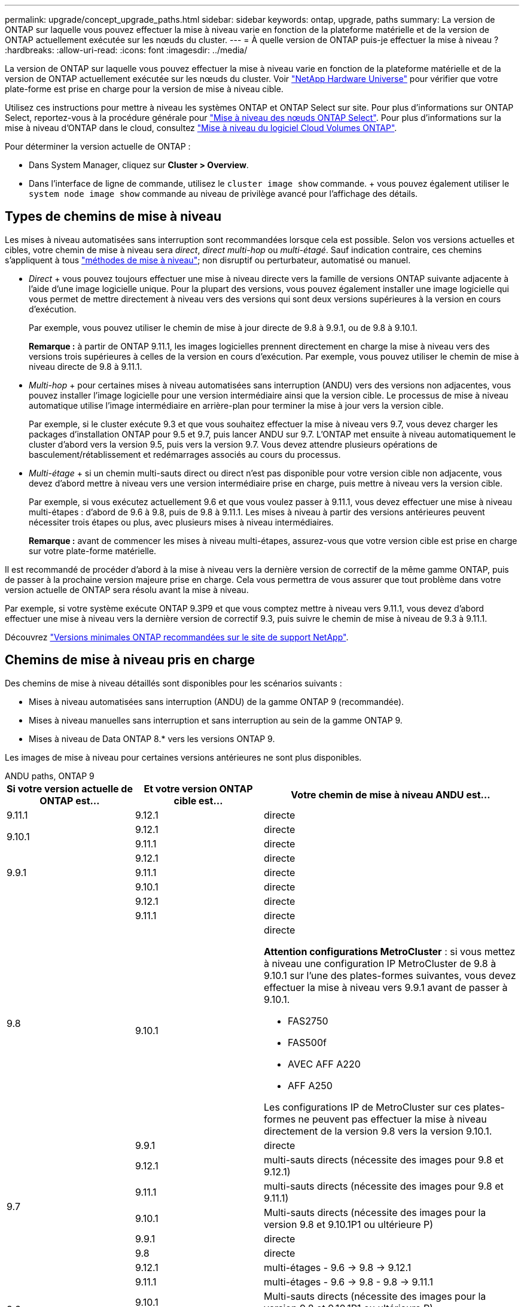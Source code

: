 ---
permalink: upgrade/concept_upgrade_paths.html 
sidebar: sidebar 
keywords: ontap, upgrade, paths 
summary: La version de ONTAP sur laquelle vous pouvez effectuer la mise à niveau varie en fonction de la plateforme matérielle et de la version de ONTAP actuellement exécutée sur les nœuds du cluster. 
---
= À quelle version de ONTAP puis-je effectuer la mise à niveau ?
:hardbreaks:
:allow-uri-read: 
:icons: font
:imagesdir: ../media/


[role="lead"]
La version de ONTAP sur laquelle vous pouvez effectuer la mise à niveau varie en fonction de la plateforme matérielle et de la version de ONTAP actuellement exécutée sur les nœuds du cluster. Voir https://hwu.netapp.com["NetApp Hardware Universe"^] pour vérifier que votre plate-forme est prise en charge pour la version de mise à niveau cible.

Utilisez ces instructions pour mettre à niveau les systèmes ONTAP et ONTAP Select sur site. Pour plus d'informations sur ONTAP Select, reportez-vous à la procédure générale pour link:https://docs.netapp.com/us-en/ontap-select/concept_adm_upgrading_nodes.html#general-procedure["Mise à niveau des nœuds ONTAP Select"]. Pour plus d'informations sur la mise à niveau d'ONTAP dans le cloud, consultez https://docs.netapp.com/us-en/occm/task_updating_ontap_cloud.html["Mise à niveau du logiciel Cloud Volumes ONTAP"^].

Pour déterminer la version actuelle de ONTAP :

* Dans System Manager, cliquez sur *Cluster > Overview*.
* Dans l'interface de ligne de commande, utilisez le `cluster image show` commande. + vous pouvez également utiliser le `system node image show` commande au niveau de privilège avancé pour l'affichage des détails.




== Types de chemins de mise à niveau

Les mises à niveau automatisées sans interruption sont recommandées lorsque cela est possible. Selon vos versions actuelles et cibles, votre chemin de mise à niveau sera _direct_, _direct multi-hop_ ou _multi-étagé_. Sauf indication contraire, ces chemins s'appliquent à tous link:concept_upgrade_methods.html["méthodes de mise à niveau"]; non disruptif ou perturbateur, automatisé ou manuel.

* _Direct_ + vous pouvez toujours effectuer une mise à niveau directe vers la famille de versions ONTAP suivante adjacente à l'aide d'une image logicielle unique. Pour la plupart des versions, vous pouvez également installer une image logicielle qui vous permet de mettre directement à niveau vers des versions qui sont deux versions supérieures à la version en cours d'exécution.
+
Par exemple, vous pouvez utiliser le chemin de mise à jour directe de 9.8 à 9.9.1, ou de 9.8 à 9.10.1.

+
*Remarque :* à partir de ONTAP 9.11.1, les images logicielles prennent directement en charge la mise à niveau vers des versions trois supérieures à celles de la version en cours d'exécution. Par exemple, vous pouvez utiliser le chemin de mise à niveau directe de 9.8 à 9.11.1.

* _Multi-hop_ + pour certaines mises à niveau automatisées sans interruption (ANDU) vers des versions non adjacentes, vous pouvez installer l'image logicielle pour une version intermédiaire ainsi que la version cible. Le processus de mise à niveau automatique utilise l'image intermédiaire en arrière-plan pour terminer la mise à jour vers la version cible.
+
Par exemple, si le cluster exécute 9.3 et que vous souhaitez effectuer la mise à niveau vers 9.7, vous devez charger les packages d'installation ONTAP pour 9.5 et 9.7, puis lancer ANDU sur 9.7. L'ONTAP met ensuite à niveau automatiquement le cluster d'abord vers la version 9.5, puis vers la version 9.7. Vous devez attendre plusieurs opérations de basculement/rétablissement et redémarrages associés au cours du processus.

* _Multi-étage_ + si un chemin multi-sauts direct ou direct n'est pas disponible pour votre version cible non adjacente, vous devez d'abord mettre à niveau vers une version intermédiaire prise en charge, puis mettre à niveau vers la version cible.
+
Par exemple, si vous exécutez actuellement 9.6 et que vous voulez passer à 9.11.1, vous devez effectuer une mise à niveau multi-étapes : d'abord de 9.6 à 9.8, puis de 9.8 à 9.11.1. Les mises à niveau à partir des versions antérieures peuvent nécessiter trois étapes ou plus, avec plusieurs mises à niveau intermédiaires.

+
*Remarque :* avant de commencer les mises à niveau multi-étapes, assurez-vous que votre version cible est prise en charge sur votre plate-forme matérielle.



Il est recommandé de procéder d'abord à la mise à niveau vers la dernière version de correctif de la même gamme ONTAP, puis de passer à la prochaine version majeure prise en charge. Cela vous permettra de vous assurer que tout problème dans votre version actuelle de ONTAP sera résolu avant la mise à niveau.

Par exemple, si votre système exécute ONTAP 9.3P9 et que vous comptez mettre à niveau vers 9.11.1, vous devez d'abord effectuer une mise à niveau vers la dernière version de correctif 9.3, puis suivre le chemin de mise à niveau de 9.3 à 9.11.1.

Découvrez https://kb.netapp.com/Support_Bulletins/Customer_Bulletins/SU2["Versions minimales ONTAP recommandées sur le site de support NetApp"^].



== Chemins de mise à niveau pris en charge

Des chemins de mise à niveau détaillés sont disponibles pour les scénarios suivants :

* Mises à niveau automatisées sans interruption (ANDU) de la gamme ONTAP 9 (recommandée).
* Mises à niveau manuelles sans interruption et sans interruption au sein de la gamme ONTAP 9.
* Mises à niveau de Data ONTAP 8.* vers les versions ONTAP 9.


Les images de mise à niveau pour certaines versions antérieures ne sont plus disponibles.

[role="tabbed-block"]
====
.ANDU paths, ONTAP 9
--
[cols="25,25,50"]
|===
| Si votre version actuelle de ONTAP est… | Et votre version ONTAP cible est… | Votre chemin de mise à niveau ANDU est… 


| 9.11.1 | 9.12.1 | directe 


.2+| 9.10.1 | 9.12.1 | directe 


| 9.11.1 | directe 


.3+| 9.9.1 | 9.12.1 | directe 


| 9.11.1 | directe 


| 9.10.1 | directe 


.4+| 9.8 | 9.12.1 | directe 


| 9.11.1 | directe 


| 9.10.1  a| 
directe

*Attention configurations MetroCluster* : si vous mettez à niveau une configuration IP MetroCluster de 9.8 à 9.10.1 sur l'une des plates-formes suivantes, vous devez effectuer la mise à niveau vers 9.9.1 avant de passer à 9.10.1.

* FAS2750
* FAS500f
* AVEC AFF A220
* AFF A250


Les configurations IP de MetroCluster sur ces plates-formes ne peuvent pas effectuer la mise à niveau directement de la version 9.8 vers la version 9.10.1.



| 9.9.1 | directe 


.5+| 9.7 | 9.12.1 | multi-sauts directs (nécessite des images pour 9.8 et 9.12.1) 


| 9.11.1 | multi-sauts directs (nécessite des images pour 9.8 et 9.11.1) 


| 9.10.1 | Multi-sauts directs (nécessite des images pour la version 9.8 et 9.10.1P1 ou ultérieure P) 


| 9.9.1 | directe 


| 9.8 | directe 


.6+| 9.6 | 9.12.1 | multi-étages - 9.6 -> 9.8 -> 9.12.1 


| 9.11.1 | multi-étages - 9.6 -> 9.8 - 9.8 -> 9.11.1 


| 9.10.1 | Multi-sauts directs (nécessite des images pour la version 9.8 et 9.10.1P1 ou ultérieure P) 


| 9.9.1 | multi-étages - 9.6 -> 9.8 - 9.8 -> 9.9.1 


| 9.8 | directe 


| 9.7 | directe 


.7+| 9.5 | 9.12.1 | multi-étapes - 9.5 -> 9.9.1 (multi-sauts directs, nécessite des images pour 9.7 et 9.9.1) - 9.9.1 -> 9.12.1 


| 9.11.1 | multi-étapes - 9.5 -> 9.9.1 (multi-sauts directs, nécessite des images pour 9.7 et 9.9.1) - 9.9.1 -> 9.11.1 


| 9.10.1 | multi-étapes - 9.5 -> 9.9.1 (multi-sauts directs, nécessite des images pour 9.7 et 9.9.1) - 9.9.1 -> 9.10.1 


| 9.9.1 | multi-sauts directs (nécessite des images pour les versions 9.7 et 9.9.1) 


| 9.8 | multi-étages - 9.5 -> 9.7 - 9.7 -> 9.8 


| 9.7 | directe 


| 9.6 | directe 


.8+| 9.4 | 9.12.1 | multi-niveaux - 9.4 -> 9.5 -> 9.5 -> 9.9.1 (multi-sauts directs, nécessite des images pour 9.7 et 9.9.1) - 9.9.1 -> 9.12.1 


| 9.11.1 | multi-niveaux - 9.4 -> 9.5 -> 9.5 -> 9.9.1 (multi-sauts directs, nécessite des images pour 9.7 et 9.9.1) - 9.9.1 -> 9.11.1 


| 9.10.1 | multi-niveaux - 9.4 -> 9.5 -> 9.5 -> 9.9.1 (multi-sauts directs, nécessite des images pour 9.7 et 9.9.1) - 9.9.1 -> 9.10.1 


| 9.9.1 | multi-étapes - 9.4 -> 9.5 -> 9.5 -> 9.9.1 (multi-sauts directs, nécessite des images pour 9.7 et 9.9.1) 


| 9.8 | multi-étapes - 9.4 -> 9.5 -> 9.5 -> 9.8 (multi-sauts directs, nécessite des images pour 9.7 et 9.8) 


| 9.7 | multi-étages - 9.4 -> 9.5 - 9.5 -> 9.7 


| 9.6 | multi-étages - 9.4 -> 9.5 - 9.5 -> 9.6 


| 9.5 | directe 


.9+| 9.3 | 9.12.1 | multi-étapes - 9.3 -> 9.7 (multi-sauts directs, nécessite des images pour 9.5 et 9.7) - 9.7 -> 9.9.1 - 9.9.1 -> 9.12.1 


| 9.11.1 | multi-étapes - 9.3 -> 9.7 (multi-sauts directs, nécessite des images pour 9.5 et 9.7) - 9.7 -> 9.9.1 - 9.9.1 -> 9.11.1 


| 9.10.1 | multi-étapes - 9.3 -> 9.7 (multi-sauts directs, nécessite des images pour 9.5 et 9.7) - 9.7 -> 9.10.1 (multi-sauts directs, nécessite des images pour 9.8 et 9.10.1) 


| 9.9.1 | multi-étapes - 9.3 -> 9.7 (multi-sauts directs, nécessite des images pour 9.5 et 9.7) - 9.7 -> 9.9.1 


| 9.8 | multi-étapes - 9.3 -> 9.7 (multi-sauts directs, nécessite des images pour 9.5 et 9.7) - 9.7 -> 9.8 


| 9.7 | multi-sauts directs (nécessite des images pour 9.5 et 9.7) 


| 9.6 | multi-étages - 9.3 -> 9.5 - 9.5 -> 9.6 


| 9.5 | directe 


| 9.4 | non disponible 


.10+| 9.2 | 9.12.1 | multi-étapes - 9.2 -> 9.3 -> 9.3 -> 9.7 (multi-sauts directs, nécessite des images pour 9.5 et 9.7) - 9.7 -> 9.9.1 (multi-sauts directs, nécessite des images pour 9.8 et 9.9.1) - 9.9.1 -> 9.12.1 


| 9.11.1 | multi-étapes - 9.2 -> 9.3 -> 9.3 -> 9.7 (multi-sauts directs, nécessite des images pour 9.5 et 9.7) - 9.7 -> 9.9.1 (multi-sauts directs, nécessite des images pour 9.8 et 9.9.1) - 9.9.1 -> 9.11.1 


| 9.10.1 | multi-étapes - 9.2 -> 9.3 -> 9.3 -> 9.7 (multi-sauts directs, nécessite des images pour 9.5 et 9.7) - 9.7 -> 9.10.1 (multi-sauts directs, requiert des images pour 9.8 et 9.10.1) 


| 9.9.1 | multi-niveaux - 9.2 -> 9.3 - 9.3 -> 9.7 (multi-sauts directs, nécessite des images pour 9.5 et 9.7) - 9.7 -> 9.9.1 


| 9.8 | multi-niveaux - 9.2 -> 9.3 - 9.3 -> 9.7 (multi-sauts directs, nécessite des images pour 9.5 et 9.7) - 9.7 -> 9.8 


| 9.7 | multi-étapes - 9.2 -> 9.3 -> 9.3 -> 9.7 (multi-sauts directs, nécessite des images pour 9.5 et 9.7) 


| 9.6 | multi-étapes - 9.2 -> 9.3 -> 9.3 -> 9.6 (multi-sauts directs, nécessite des images pour 9.5 et 9.6) 


| 9.5 | multi-étages - 9.3 -> 9.5 - 9.5 -> 9.6 


| 9.4 | non disponible 


| 9.3 | directe 


.11+| 9.1 | 9.12.1 | multi-étages - 9.1 -> 9.3 -> 9.3 -> 9.7 (multi-sauts direct, nécessite des images pour 9.5 et 9.7) - 9.7 -> 9.12.1 (multi-sauts direct, nécessite des images pour 9.8 et 9.12.1) 


| 9.11.1 | multi-étapes - 9.1 -> 9.3 -> 9.3 -> 9.7 (multi-sauts directs, nécessite des images pour 9.5 et 9.7) - 9.7 -> 9.9.1 - 9.9.1 -> 9.11.1 


| 9.10.1 | multi-étapes - 9.1 -> 9.3 -> 9.3 -> 9.7 (multi-sauts directs, nécessite des images pour 9.5 et 9.7) - 9.7 -> 9.10.1 (multi-sauts directs, requiert des images pour 9.8 et 9.10.1) 


| 9.9.1 | multi-niveaux - 9.1 -> 9.3 - 9.3 -> 9.7 (multi-sauts directs, nécessite des images pour 9.5 et 9.7) - 9.7 -> 9.9.1 


| 9.8 | multi-niveaux - 9.1 -> 9.3 - 9.3 -> 9.7 (multi-sauts directs, nécessite des images pour 9.5 et 9.7) - 9.7 -> 9.8 


| 9.7 | multi-étapes - 9.1 -> 9.3 -> 9.3 -> 9.7 (multi-sauts directs, nécessite des images pour 9.5 et 9.7) 


| 9.6 | multi-étapes - 9.1 -> 9.3 -> 9.3 -> 9.6 (multi-sauts directs, nécessite des images pour 9.5 et 9.6) 


| 9.5 | multi-étages - 9.1 -> 9.3 - 9.3 -> 9.5 


| 9.4 | non disponible 


| 9.3 | directe 


| 9.2 | non disponible 


.12+| 9.0 | 9.12.1 | multi-étapes - 9.0 -> 9.1 - 9.1 -> 9.3 - 9.3 -> 9.7 (multi-sauts directs, nécessite des images pour 9.5 et 9.7) - 9.7 -> 9.9.1 - 9.9.1 -> 9.12.1 


| 9.11.1 | multi-étapes - 9.0 -> 9.1 - 9.1 -> 9.3 - 9.3 -> 9.7 (multi-sauts directs, nécessite des images pour 9.5 et 9.7) - 9.7 -> 9.9.1 - 9.9.1 -> 9.11.1 


| 9.10.1 | multi-étapes - 9.0 -> 9.1 - 9.1 -> 9.3 - 9.3 -> 9.7 (multi-sauts directs, images requises pour 9.5 et 9.7) - 9.7 -> 9.10.1 (multi-sauts directs, requiert des images pour 9.8 et 9.10.1) 


| 9.9.1 | multi-étapes - 9.0 -> 9.1 - 9.1 -> 9.3 - 9.3 -> 9.7 (multi-sauts directs, nécessite des images pour 9.5 et 9.7) - 9.7 -> 9.9.1 


| 9.8 | multi-étapes - 9.0 -> 9.1 - 9.1 -> 9.3 - 9.3 -> 9.7 (multi-sauts directs, nécessite des images pour 9.5 et 9.7) - 9.7 -> 9.8 


| 9.7 | multi-étapes - 9.0 -> 9.1 - 9.1 -> 9.3 - 9.3 -> 9.7 (multi-sauts directs, nécessite des images pour 9.5 et 9.7) 


| 9.6 | multi-étages - 9.0 -> 9.1 - 9.1 -> 9.3 - 9.3 -> 9.5 - 9.5 -> 9.6 


| 9.5 | multi-étages - 9.0 -> 9.1 - 9.1 -> 9.3 - 9.3 -> 9.5 


| 9.4 | non disponible 


| 9.3 | multi-étages - 9.0 -> 9.1 - 9.1 -> 9.3 


| 9.2 | non disponible 


| 9.1 | directe 
|===
--
.Chemins manuels, ONTAP 9
--
[cols="25,25,50"]
|===
| Si votre version actuelle de ONTAP est… | Et votre version ONTAP cible est… | Votre chemin de mise à niveau manuelle est… 


.2+| 9.10.1 | 9.12.1 | directe 


| 9.11.1 | directe 


.3+| 9.9.1 | 9.12.1 | directe 


| 9.11.1 | directe 


| 9.10.1 | directe 


.4+| 9.8 | 9.12.1 | directe 


| 9.11.1 | directe 


| 9.10.1 | directe 


| 9.9.1 | directe 


.5+| 9.7 | 9.12.1 | multi-étages - 9.7 -> 9.9.1 - 9.9.1 -> 9.12.1 


| 9.11.1 | multi-étages - 9.7 -> 9.9.1 - 9.9.1 -> 9.11.1 


| 9.10.1 | multi-étages - 9.7 -> 9.9.1 - 9.9.1 -> 9.10.1 


| 9.9.1 | directe 


| 9.8 | directe 


.6+| 9.6 | 9.12.1 | multi-étages - 9.6 -> 9.8 - 9.8 -> 9.12.1 


| 9.11.1 | multi-étages - 9.6 -> 9.8 - 9.8 -> 9.11.1 


| 9.10.1 | multi-étages - 9.6 -> 9.8 - 9.8 -> 9.10.1 


| 9.9.1 | multi-étages - 9.6 -> 9.8 - 9.8 -> 9.9.1 


| 9.8 | directe 


| 9.7 | directe 


.7+| 9.5 | 9.12.1 | multi-étages - 9.5 -> 9.7 - 9.7 -> 9.9.1 - 9.9.1 -> 9.12.1 


| 9.11.1 | multi-étages - 9.5 -> 9.7 - 9.7 -> 9.9.1 - 9.9.1 -> 9.11.1 


| 9.10.1 | multi-étages - 9.5 -> 9.7 - 9.7 -> 9.9.1 - 9.9.1 -> 9.10.1 


| 9.9.1 | multi-étages - 9.5 -> 9.7 - 9.7 -> 9.9.1 


| 9.8 | multi-étages - 9.5 -> 9.7 - 9.7 -> 9.8 


| 9.7 | directe 


| 9.6 | directe 


.8+| 9.4 | 9.12.1 | multi-étages - 9.4 -> 9.5 - 9.5 -> 9.7 - 9.7 -> 9.9.1 - 9.9.1 -> 9.12.1 


| 9.11.1 | multi-étages - 9.4 -> 9.5 - 9.5 -> 9.7 - 9.7 -> 9.9.1 - 9.9.1 -> 9.11.1 


| 9.10.1 | multi-étages - 9.4 -> 9.5 - 9.5 -> 9.7 - 9.7 -> 9.9.1 - 9.9.1 -> 9.10.1 


| 9.9.1 | multi-étages - 9.4 -> 9.5 - 9.5 -> 9.7 - 9.7 -> 9.9.1 


| 9.8 | multi-étages - 9.4 -> 9.5 - 9.5 -> 9.7 - 9.7 -> 9.8 


| 9.7 | multi-étages - 9.4 -> 9.5 - 9.5 -> 9.7 


| 9.6 | multi-étages - 9.4 -> 9.5 - 9.5 -> 9.6 


| 9.5 | directe 


.9+| 9.3 | 9.12.1 | multi-étages - 9.3 -> 9.5 - 9.5 -> 9.7 - 9.7 -> 9.9.1 - 9.9.1 -> 9.12.1 


| 9.11.1 | multi-étages - 9.3 -> 9.5 - 9.5 -> 9.7 - 9.7 -> 9.9.1 - 9.9.1 -> 9.11.1 


| 9.10.1 | multi-étages - 9.3 -> 9.5 - 9.5 -> 9.7 - 9.7 -> 9.9.1 - 9.9.1 -> 9.10.1 


| 9.9.1 | multi-étages - 9.3 -> 9.5 - 9.5 -> 9.7 - 9.7 -> 9.9.1 


| 9.8 | multi-étages - 9.3 -> 9.5 - 9.5 -> 9.7 - 9.7 -> 9.8 


| 9.7 | multi-étages - 9.3 -> 9.5 - 9.5 -> 9.7 


| 9.6 | multi-étages - 9.3 -> 9.5 - 9.5 -> 9.6 


| 9.5 | directe 


| 9.4 | non disponible 


.10+| 9.2 | 9.12.1 | multi-étages - 9.2 -> 9.3 - 9.3 -> 9.5 - 9.5 -> 9.7 - 9.7 -> 9.9.1 - 9.9.1 -> 9.12.1 


| 9.11.1 | multi-étages - 9.2 -> 9.3 - 9.3 -> 9.5 - 9.5 -> 9.7 - 9.7 -> 9.9.1 - 9.9.1 -> 9.11.1 


| 9.10.1 | multi-étages - 9.2 -> 9.3 - 9.3 -> 9.5 - 9.5 -> 9.7 - 9.7 -> 9.9.1 - 9.9.1 -> 9.10.1 


| 9.9.1 | multi-étages - 9.2 -> 9.3 - 9.3 -> 9.5 - 9.5 -> 9.7 - 9.7 -> 9.9.1 


| 9.8 | multi-étages - 9.2 -> 9.3 - 9.3 -> 9.5 - 9.5 -> 9.7 - 9.7 -> 9.8 


| 9.7 | multi-étages - 9.2 -> 9.3 - 9.3 -> 9.5 - 9.5 -> 9.7 


| 9.6 | multi-étages - 9.2 -> 9.3 - 9.3 -> 9.5 - 9.5 -> 9.6 


| 9.5 | multi-étages - 9.2 -> 9.3 - 9.3 -> 9.5 


| 9.4 | non disponible 


| 9.3 | directe 


.11+| 9.1 | 9.12.1 | multi-étages - 9.1 -> 9.3 - 9.3 -> 9.5 - 9.5 -> 9.7 - 9.7 -> 9.9.1 - 9.9.1 -> 9.12.1 


| 9.11.1 | multi-étages - 9.1 -> 9.3 - 9.3 -> 9.5 - 9.5 -> 9.7 - 9.7 -> 9.9.1 - 9.9.1 -> 9.11.1 


| 9.10.1 | multi-étages - 9.1 -> 9.3 - 9.3 -> 9.5 - 9.5 -> 9.7 - 9.7 -> 9.9.1 - 9.9.1 -> 9.10.1 


| 9.9.1 | multi-étages - 9.1 -> 9.3 - 9.3 -> 9.5 - 9.5 -> 9.7 - 9.7 -> 9.9.1 


| 9.8 | multi-étages - 9.1 -> 9.3 - 9.3 -> 9.5 - 9.5 -> 9.7 - 9.7 -> 9.8 


| 9.7 | multi-étages - 9.1 -> 9.3 - 9.3 -> 9.5 - 9.5 -> 9.7 


| 9.6 | multi-étages - 9.1 -> 9.3 - 9.3 -> 9.5 - 9.5 -> 9.6 


| 9.5 | multi-étages - 9.1 -> 9.3 - 9.3 -> 9.5 


| 9.4 | non disponible 


| 9.3 | directe 


| 9.2 | non disponible 


.12+| 9.0 | 9.12.1 | multi-étages - 9.0 -> 9.1 - 9.1 -> 9.3 - 9.3 -> 9.5 - 9.5 -> 9.7 - 9.7 -> 9.9.1 - 9.9.1 -> 9.12.1 


| 9.11.1 | multi-étages - 9.0 -> 9.1 - 9.1 -> 9.3 - 9.3 -> 9.5 - 9.5 -> 9.7 - 9.7 -> 9.9.1 - 9.9.1 -> 9.11.1 


| 9.10.1 | multi-étages - 9.0 -> 9.1 - 9.1 -> 9.3 - 9.3 -> 9.5 - 9.5 -> 9.7 - 9.7 -> 9.9.1 - 9.9.1 -> 9.10.1 


| 9.9.1 | multi-étages - 9.0 -> 9.1 - 9.1 -> 9.3 - 9.3 -> 9.5 - 9.5 -> 9.7 - 9.7 -> 9.9.1 


| 9.8 | multi-étages - 9.0 -> 9.1 - 9.1 -> 9.3 - 9.3 -> 9.5 - 9.5 -> 9.7 - 9.7 -> 9.8 


| 9.7 | multi-étages - 9.0 -> 9.1 - 9.1 -> 9.3 - 9.3 -> 9.5 - 9.5 -> 9.7 


| 9.6 | multi-étages - 9.0 -> 9.1 - 9.1 -> 9.3 - 9.3 -> 9.5 - 9.5 -> 9.6 


| 9.5 | multi-étages - 9.0 -> 9.1 - 9.1 -> 9.3 - 9.3 -> 9.5 


| 9.4 | non disponible 


| 9.3 | multi-étages - 9.0 -> 9.1 - 9.1 -> 9.3 


| 9.2 | non disponible 


| 9.1 | directe 
|===
--
.Les chemins de mise à niveau, Data ONTAP 8
--
Assurez-vous que votre plateforme peut exécuter la version ONTAP cible à l'aide du https://hwu.netapp.com["NetApp Hardware Universe"^].

*Remarque :* le Guide de mise à niveau Data ONTAP 8.3 indique par erreur que dans un cluster à quatre nœuds, vous devez mettre à niveau le nœud qui contient epsilon en dernier. Cette étape n'est plus obligatoire pour les mises à niveau à partir de la version Data ONTAP 8.2.3. Pour plus d'informations, voir https://mysupport.netapp.com/site/bugs-online/product/ONTAP/BURT/805277["Bogues en ligne NetApp ID 805277"^].

À partir de Data ONTAP 8.3.x:: Vous pouvez effectuer une mise à niveau directe vers ONTAP 9.1, puis effectuer une mise à niveau vers des versions ultérieures.
À partir Data ONTAP de versions antérieures à 8.3.x, dont 8.2.x:: Vous devez d'abord effectuer une mise à niveau vers Data ONTAP 8.3.x, puis effectuer une mise à niveau vers ONTAP 9.1, puis effectuer une mise à niveau vers des versions ultérieures.


--
====